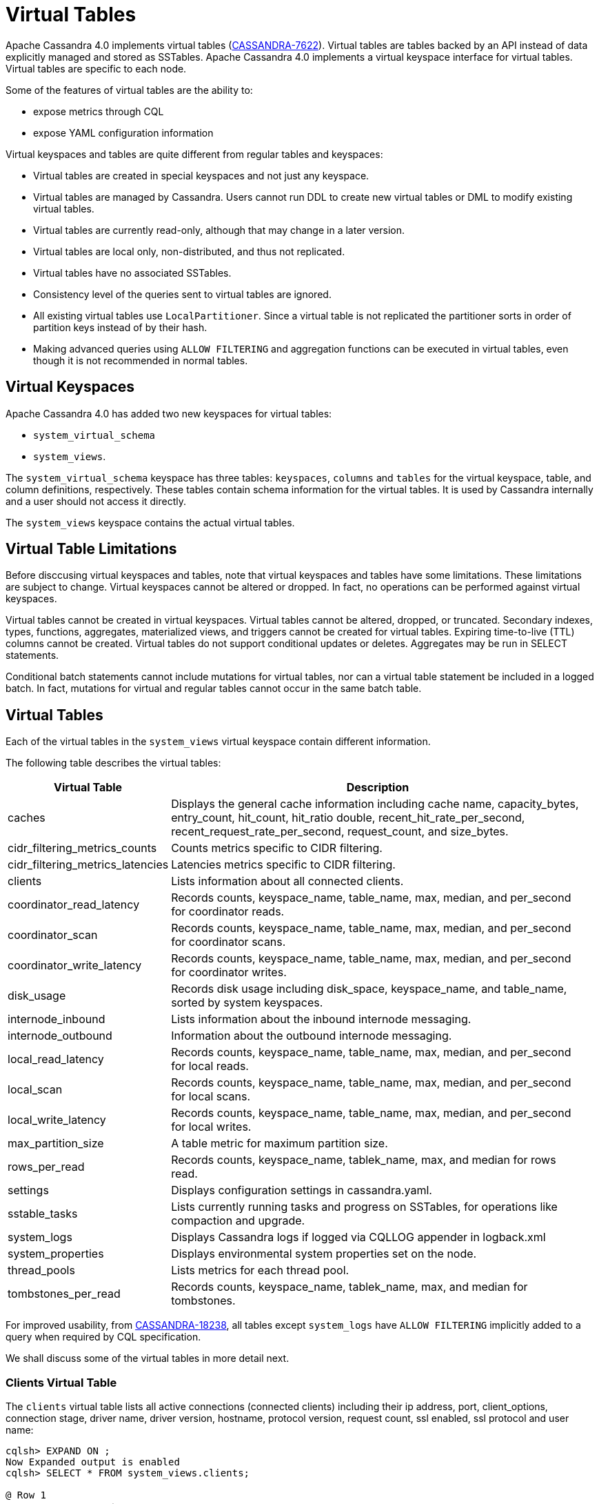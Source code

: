 = Virtual Tables

Apache Cassandra 4.0 implements virtual tables (https://issues.apache.org/jira/browse/CASSANDRA-7622[CASSANDRA-7622]).
Virtual tables are tables backed by an API instead of data explicitly managed and stored as SSTables. 
Apache Cassandra 4.0 implements a virtual keyspace interface for virtual tables. 
Virtual tables are specific to each node.

Some of the features of virtual tables are the ability to:

* expose metrics through CQL
* expose YAML configuration information

Virtual keyspaces and tables are quite different from regular tables and keyspaces:

* Virtual tables are created in special keyspaces and not just any keyspace.
* Virtual tables are managed by Cassandra. Users cannot run DDL to create new virtual tables or DML to modify existing virtual tables.
* Virtual tables are currently read-only, although that may change in a later version.
* Virtual tables are local only, non-distributed, and thus not replicated.
* Virtual tables have no associated SSTables.
* Consistency level of the queries sent to virtual tables are ignored.
* All existing virtual tables use `LocalPartitioner`. 
Since a virtual table is not replicated the partitioner sorts in order of partition keys instead of by their hash.
* Making advanced queries using `ALLOW FILTERING` and aggregation functions can be executed in virtual tables, even though it is not recommended in normal tables.

== Virtual Keyspaces

Apache Cassandra 4.0 has added two new keyspaces for virtual tables:

* `system_virtual_schema` 
* `system_views`. 

The `system_virtual_schema` keyspace has three tables: `keyspaces`,
`columns` and `tables` for the virtual keyspace, table, and column definitions, respectively.
These tables contain schema information for the virtual tables.
It is used by Cassandra internally and a user should not access it directly.

The `system_views` keyspace contains the actual virtual tables.

== Virtual Table Limitations

Before disccusing virtual keyspaces and tables, note that virtual keyspaces and tables have some limitations. 
These limitations are subject to change.
Virtual keyspaces cannot be altered or dropped. 
In fact, no operations can be performed against virtual keyspaces.

Virtual tables cannot be created in virtual keyspaces.
Virtual tables cannot be altered, dropped, or truncated.
Secondary indexes, types, functions, aggregates, materialized views, and triggers cannot be created for virtual tables.
Expiring time-to-live (TTL) columns cannot be created.
Virtual tables do not support conditional updates or deletes.
Aggregates may be run in SELECT statements.

Conditional batch statements cannot include mutations for virtual tables, nor can a virtual table statement be included in a logged batch.
In fact, mutations for virtual and regular tables cannot occur in the same batch table.

== Virtual Tables

Each of the virtual tables in the `system_views` virtual keyspace contain different information.

The following table describes the virtual tables: 

[width="98%",cols="27%,73%",]
|===
|Virtual Table |Description

|caches |Displays the general cache information including cache name, capacity_bytes, entry_count, hit_count, hit_ratio double,
recent_hit_rate_per_second, recent_request_rate_per_second, request_count, and size_bytes.

|cidr_filtering_metrics_counts |Counts metrics specific to CIDR filtering.

|cidr_filtering_metrics_latencies |Latencies metrics specific to CIDR filtering.

|clients |Lists information about all connected clients.

|coordinator_read_latency |Records counts, keyspace_name, table_name, max, median, and per_second for coordinator reads.

|coordinator_scan |Records counts, keyspace_name, table_name, max, median, and per_second for coordinator scans.

|coordinator_write_latency |Records counts, keyspace_name, table_name, max, median, and per_second for coordinator writes.

|disk_usage |Records disk usage including disk_space, keyspace_name, and table_name, sorted by system keyspaces.

|internode_inbound |Lists information about the inbound internode messaging.

|internode_outbound |Information about the outbound internode messaging.

|local_read_latency |Records counts, keyspace_name, table_name, max, median, and per_second for local reads.

|local_scan |Records counts, keyspace_name, table_name, max, median, and per_second for local scans.

|local_write_latency |Records counts, keyspace_name, table_name, max, median, and per_second for local writes.

|max_partition_size |A table metric for maximum partition size.

|rows_per_read |Records counts, keyspace_name, tablek_name, max, and median for rows read.

|settings |Displays configuration settings in cassandra.yaml.

|sstable_tasks |Lists currently running tasks and progress on SSTables, for operations like compaction and upgrade.

|system_logs |Displays Cassandra logs if logged via CQLLOG appender in logback.xml

|system_properties |Displays environmental system properties set on the node.

|thread_pools |Lists metrics for each thread pool.

|tombstones_per_read |Records counts, keyspace_name, tablek_name, max, and median for tombstones.
|===

For improved usability, from https://issues.apache.org/jira/browse/CASSANDRA-18238[CASSANDRA-18238],
all tables except `system_logs` have `ALLOW FILTERING` implicitly added to a query when required by CQL specification.

We shall discuss some of the virtual tables in more detail next.

=== Clients Virtual Table

The `clients` virtual table lists all active connections (connected
clients) including their ip address, port, client_options, connection stage, driver
name, driver version, hostname, protocol version, request count, ssl
enabled, ssl protocol and user name:

....
cqlsh> EXPAND ON ;
Now Expanded output is enabled
cqlsh> SELECT * FROM system_views.clients;

@ Row 1
------------------+-----------------------------------------------------------------------------------------------------------------------------------------------------------------------------------------------------------------------------------------
 address          | 127.0.0.1
 port             | 50687
 client_options   | {'CQL_VERSION': '3.4.7', 'DRIVER_NAME': 'DataStax Python Driver', 'DRIVER_VERSION': '3.25.0'}
 connection_stage | ready
 driver_name      | DataStax Python Driver
 driver_version   | 3.25.0
 hostname         | localhost
 protocol_version | 5
 request_count    | 16
 ssl_cipher_suite | null
 ssl_enabled      | False
 ssl_protocol     | null
 username         | anonymous

@ Row 2
------------------+-----------------------------------------------------------------------------------------------------------------------------------------------------------------------------------------------------------------------------------------
 address          | 127.0.0.1
 port             | 50688
 client_options   | {'CQL_VERSION': '3.4.7', 'DRIVER_NAME': 'DataStax Python Driver', 'DRIVER_VERSION': '3.25.0'}
 connection_stage | ready
 driver_name      | DataStax Python Driver
 driver_version   | 3.25.0
 hostname         | localhost
 protocol_version | 5
 request_count    | 4
 ssl_cipher_suite | null
 ssl_enabled      | False
 ssl_protocol     | null
 username         | anonymous

@ Row 3
------------------+-----------------------------------------------------------------------------------------------------------------------------------------------------------------------------------------------------------------------------------------
 address          | 127.0.0.1
 port             | 50753
 client_options   | {'APPLICATION_NAME': 'TestApp', 'APPLICATION_VERSION': '1.0.0', 'CLIENT_ID': '55b3efbd-c56b-469d-8cca-016b860b2f03', 'CQL_VERSION': '3.0.0', 'DRIVER_NAME': 'DataStax Java driver for Apache Cassandra(R)', 'DRIVER_VERSION': '4.13.0'}
 connection_stage | ready
 driver_name      | DataStax Java driver for Apache Cassandra(R)
 driver_version   | 4.13.0
 hostname         | localhost
 protocol_version | 5
 request_count    | 18
 ssl_cipher_suite | null
 ssl_enabled      | False
 ssl_protocol     | null
 username         | anonymous

@ Row 4
------------------+-----------------------------------------------------------------------------------------------------------------------------------------------------------------------------------------------------------------------------------------
 address          | 127.0.0.1
 port             | 50755
 client_options   | {'APPLICATION_NAME': 'TestApp', 'APPLICATION_VERSION': '1.0.0', 'CLIENT_ID': '55b3efbd-c56b-469d-8cca-016b860b2f03', 'CQL_VERSION': '3.0.0', 'DRIVER_NAME': 'DataStax Java driver for Apache Cassandra(R)', 'DRIVER_VERSION': '4.13.0'}
 connection_stage | ready
 driver_name      | DataStax Java driver for Apache Cassandra(R)
 driver_version   | 4.13.0
 hostname         | localhost
 protocol_version | 5
 request_count    | 7
 ssl_cipher_suite | null
 ssl_enabled      | False
 ssl_protocol     | null
 username         | anonymous

(4 rows)
....

Some examples of how `clients` can be used are:

* To find applications using old incompatible versions of drivers before
upgrading and with `nodetool enableoldprotocolversions` and
`nodetool disableoldprotocolversions` during upgrades.
* To identify clients sending too many requests.
* To find if SSL is enabled during the migration to and from ssl.

The virtual tables may be described with `DESCRIBE` statement. The DDL
listed however cannot be run to create a virtual table. As an example
describe the `system_views.clients` virtual table:

....
cqlsh> DESCRIBE TABLE system_views.clients;

/*
Warning: Table system_views.clients is a virtual table and cannot be recreated with CQL.
Structure, for reference:
VIRTUAL TABLE system_views.clients (
  address inet,
  port int,
  client_options frozen<map<text, text>>,
  connection_stage text,
  driver_name text,
  driver_version text,
  hostname text,
  protocol_version int,
  request_count bigint,
  ssl_cipher_suite text,
  ssl_enabled boolean,
  ssl_protocol text,
  username text,
    PRIMARY KEY (address, port)
) WITH CLUSTERING ORDER BY (port ASC)
    AND comment = 'currently connected clients';
*/
....

=== Caches Virtual Table

The `caches` virtual table lists information about the caches. The four
caches presently created are chunks, counters, keys and rows. A query on
the `caches` virtual table returns the following details:

....
cqlsh:system_views> SELECT * FROM system_views.caches;
name     | capacity_bytes | entry_count | hit_count | hit_ratio | recent_hit_rate_per_second | recent_request_rate_per_second | request_count | size_bytes
---------+----------------+-------------+-----------+-----------+----------------------------+--------------------------------+---------------+------------
  chunks |      229638144 |          29 |       166 |      0.83 |                          5 |                              6 |           200 |     475136
counters |       26214400 |           0 |         0 |       NaN |                          0 |                              0 |             0 |          0
    keys |       52428800 |          14 |       124 |  0.873239 |                          4 |                              4 |           142 |       1248
    rows |              0 |           0 |         0 |       NaN |                          0 |                              0 |             0 |          0

(4 rows)
....

=======
=== CIDR filtering metrics Virtual Tables
The `cidr_filtering_metrics_counts` virtual table lists counts metrics specific to CIDR filtering. A query on `cidr_filtering_metrics_counts` virtual table lists metrics similar to below.

....
cqlsh> select * from system_views.cidr_filtering_metrics_counts;
 name                                                   | value
--------------------------------------------------------+-------
                         CIDR groups cache reload count |     2
 Number of CIDR accesses accepted from CIDR group - aws |    15
 Number of CIDR accesses accepted from CIDR group - gcp |    30
 Number of CIDR accesses rejected from CIDR group - gcp |     6
....

The `cidr_filtering_metrics_latencies` virtual table lists latencies metrics specific to CIDR filtering. A query on `cidr_filtering_metrics_latencies` virtual table lists below metrics.

....
cqlsh> select * from system_views.cidr_filtering_metrics_latencies;
 name                                        | max   | p50th | p95th | p999th | p99th
---------------------------------------------+-------+-------+-------+--------+-------
                    CIDR checks latency (ns) | 24601 |     1 | 11864 |  24601 | 24601
       CIDR groups cache reload latency (ns) | 42510 | 42510 | 42510 |  42510 | 42510
 Lookup IP in CIDR groups cache latency (ns) |     1 |     1 |     1 |      1 |     1
....

=== CQL metrics Virtual Table
The `cql_metrics` virtual table lists metrics specific to CQL prepared statement caching. A query on `cql_metrics` virtual table lists below metrics.

....
cqlsh> select * from system_views.cql_metrics ;

 name                         | value
------------------------------+-------
    prepared_statements_count |     0
  prepared_statements_evicted |     0
 prepared_statements_executed |     0
    prepared_statements_ratio |     0
  regular_statements_executed |    17
....

=== Settings Virtual Table

The `settings` table is rather useful and lists all the current
configuration settings from the `cassandra.yaml`. The encryption options
are overridden to hide the sensitive truststore information or
passwords. The configuration settings however cannot be set using DML on
the virtual table presently: :

....
cqlsh:system_views> SELECT * FROM system_views.settings;

name                                 | value
-------------------------------------+--------------------
  allocate_tokens_for_keyspace       | null
  audit_logging_options_enabled      | false
  auto_snapshot                      | true
  automatic_sstable_upgrade          | false
  cluster_name                       | Test Cluster
  enable_transient_replication       | false
  hinted_handoff_enabled             | true
  hints_directory                    | /home/ec2-user/cassandra/data/hints
  incremental_backups                | false
  initial_token                      | null
                           ...
                           ...
                           ...
  rpc_address                        | localhost
  ssl_storage_port                   | 7001
  start_native_transport             | true
  storage_port                       | 7000
  stream_entire_sstables             | true
  (224 rows)
....

The `settings` table can be really useful if yaml file has been changed
since startup and dont know running configuration, or to find if they
have been modified via jmx/nodetool or virtual tables.

=== Thread Pools Virtual Table

The `thread_pools` table lists information about all thread pools.
Thread pool information includes active tasks, active tasks limit,
blocked tasks, blocked tasks all time, completed tasks, and pending
tasks. A query on the `thread_pools` returns following details:

....
cqlsh:system_views> select * from system_views.thread_pools;

name                         | active_tasks | active_tasks_limit | blocked_tasks | blocked_tasks_all_time | completed_tasks | pending_tasks
------------------------------+--------------+--------------------+---------------+------------------------+-----------------+---------------
            AntiEntropyStage |            0 |                  1 |             0 |                      0 |               0 |             0
        CacheCleanupExecutor |            0 |                  1 |             0 |                      0 |               0 |             0
          CompactionExecutor |            0 |                  2 |             0 |                      0 |             881 |             0
        CounterMutationStage |            0 |                 32 |             0 |                      0 |               0 |             0
                 GossipStage |            0 |                  1 |             0 |                      0 |               0 |             0
             HintsDispatcher |            0 |                  2 |             0 |                      0 |               0 |             0
       InternalResponseStage |            0 |                  2 |             0 |                      0 |               0 |             0
         MemtableFlushWriter |            0 |                  2 |             0 |                      0 |               1 |             0
           MemtablePostFlush |            0 |                  1 |             0 |                      0 |               2 |             0
       MemtableReclaimMemory |            0 |                  1 |             0 |                      0 |               1 |             0
              MigrationStage |            0 |                  1 |             0 |                      0 |               0 |             0
                   MiscStage |            0 |                  1 |             0 |                      0 |               0 |             0
               MutationStage |            0 |                 32 |             0 |                      0 |               0 |             0
   Native-Transport-Requests |            1 |                128 |             0 |                      0 |             130 |             0
      PendingRangeCalculator |            0 |                  1 |             0 |                      0 |               1 |             0
PerDiskMemtableFlushWriter_0 |            0 |                  2 |             0 |                      0 |               1 |             0
                   ReadStage |            0 |                 32 |             0 |                      0 |              13 |             0
                 Repair-Task |            0 |         2147483647 |             0 |                      0 |               0 |             0
        RequestResponseStage |            0 |                  2 |             0 |                      0 |               0 |             0
                     Sampler |            0 |                  1 |             0 |                      0 |               0 |             0
    SecondaryIndexManagement |            0 |                  1 |             0 |                      0 |               0 |             0
          ValidationExecutor |            0 |         2147483647 |             0 |                      0 |               0 |             0
           ViewBuildExecutor |            0 |                  1 |             0 |                      0 |               0 |             0
           ViewMutationStage |            0 |                 32 |             0 |                      0 |               0 |             0
....

(24 rows)

=== Internode Inbound Messaging Virtual Table

The `internode_inbound` virtual table is for the internode inbound
messaging. Initially no internode inbound messaging may get listed. In
addition to the address, port, datacenter and rack information includes
corrupt frames recovered, corrupt frames unrecovered, error bytes, error
count, expired bytes, expired count, processed bytes, processed count,
received bytes, received count, scheduled bytes, scheduled count,
throttled count, throttled nanos, using bytes, using reserve bytes. A
query on the `internode_inbound` returns following details:

....
cqlsh:system_views> SELECT * FROM system_views.internode_inbound;
address | port | dc | rack | corrupt_frames_recovered | corrupt_frames_unrecovered |
error_bytes | error_count | expired_bytes | expired_count | processed_bytes |
processed_count | received_bytes | received_count | scheduled_bytes | scheduled_count | throttled_count | throttled_nanos | using_bytes | using_reserve_bytes
---------+------+----+------+--------------------------+----------------------------+-
----------
(0 rows)
....

=== SSTables Tasks Virtual Table

The `sstable_tasks` could be used to get information about running
tasks. It lists following columns:

....
cqlsh:system_views> SELECT * FROM sstable_tasks;
keyspace_name | table_name | task_id                              | kind       | progress | total    | unit
---------------+------------+--------------------------------------+------------+----------+----------+-------
       basic |      wide2 | c3909740-cdf7-11e9-a8ed-0f03de2d9ae1 | compaction | 60418761 | 70882110 | bytes
       basic |      wide2 | c7556770-cdf7-11e9-a8ed-0f03de2d9ae1 | compaction |  2995623 | 40314679 | bytes
....

As another example, to find how much time is remaining for SSTable
tasks, use the following query:

....
SELECT total - progress AS remaining
FROM system_views.sstable_tasks;
....

=== Other Virtual Tables

Some examples of using other virtual tables are as follows.

Find tables with most disk usage:

....
cqlsh> SELECT * FROM disk_usage WHERE mebibytes > 1 ALLOW FILTERING;

keyspace_name | table_name | mebibytes
---------------+------------+-----------
   keyspace1 |  standard1 |       288
  tlp_stress |   keyvalue |      3211
....

Find queries on table/s with greatest read latency:

....
cqlsh> SELECT * FROM  local_read_latency WHERE per_second > 1 ALLOW FILTERING;

keyspace_name | table_name | p50th_ms | p99th_ms | count    | max_ms  | per_second
---------------+------------+----------+----------+----------+---------+------------
  tlp_stress |   keyvalue |    0.043 |    0.152 | 49785158 | 186.563 |  11418.356
....


== Example

[arabic, start=1]
. To list the keyspaces, enter ``cqlsh`` and run the CQL command ``DESCRIBE KEYSPACES``:

[source, cql]
----
cqlsh> DESC KEYSPACES;
system_schema  system          system_distributed  system_virtual_schema
system_auth    system_traces   system_views
----

[arabic, start=2]
. To view the virtual table schema, run the CQL commands ``USE system_virtual_schema`` and ``SELECT * FROM tables``:

[source, cql]
----
cqlsh> USE system_virtual_schema;
cqlsh> SELECT * FROM tables;
----
 
results in:

[source, cql]
----
 keyspace_name         | table_name                | comment
-----------------------+---------------------------+--------------------------------------
          system_views |                    caches |                        system caches
          system_views |                   clients |          currently connected clients
          system_views |  coordinator_read_latency |
          system_views |  coordinator_scan_latency |
          system_views | coordinator_write_latency |
          system_views |                disk_usage |
          system_views |         internode_inbound |
          system_views |        internode_outbound |
          system_views |        local_read_latency |
          system_views |        local_scan_latency |
          system_views |       local_write_latency |
          system_views |        max_partition_size |
          system_views |             rows_per_read |
          system_views |                  settings |                     current settings
          system_views |             sstable_tasks |                current sstable tasks
          system_views |         system_properties | Cassandra relevant system properties
          system_views |              thread_pools |
          system_views |       tombstones_per_read |
 system_virtual_schema |                   columns |           virtual column definitions
 system_virtual_schema |                 keyspaces |         virtual keyspace definitions
 system_virtual_schema |                    tables |            virtual table definitions

(21 rows)
----

[arabic, start=3]
. To view the virtual tables, run the CQL commands ``USE system_view`` and ``DESCRIBE tables``:

[source, cql]
----
cqlsh> USE system_view;;
cqlsh> DESCRIBE tables;
----

results in:

[source, cql]
----
sstable_tasks       clients                   coordinator_write_latency
disk_usage          local_write_latency       tombstones_per_read
thread_pools        internode_outbound        settings
local_scan_latency  coordinator_scan_latency  system_properties
internode_inbound   coordinator_read_latency  max_partition_size
local_read_latency  rows_per_read             caches
----

[arabic, start=4]
. To look at any table data, run the CQL command ``SELECT``:

[source, cql]
----
cqlsh> USE system_view;;
cqlsh> SELECT * FROM clients LIMIT 2;
----
 results in:

[source, cql]
----
 address   | port  | connection_stage | driver_name            | driver_version | hostname  | protocol_version | request_count | ssl_cipher_suite | ssl_enabled | ssl_protocol | username
-----------+-------+------------------+------------------------+----------------+-----------+------------------+---------------+------------------+-------------+--------------+-----------
 127.0.0.1 | 37308 |            ready | DataStax Python Driver |   3.21.0.post0 | localhost |                4 |            17 |             null |       False |         null | anonymous
 127.0.0.1 | 37310 |            ready | DataStax Python Driver |   3.21.0.post0 | localhost |                4 |             8 |             null |       False |         null | anonymous

(2 rows)
----
